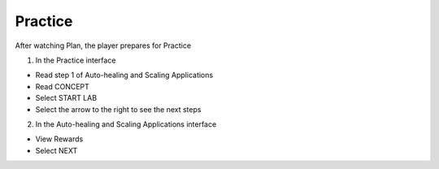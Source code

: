 Practice
===========

.. admonition:: Info

After watching Plan, the player prepares for Practice


1. In the Practice interface

- Read step 1 of Auto-healing and Scaling Applications
- Read CONCEPT
- Select START LAB
- Select the arrow to the right to see the next steps


.. image:: pictures/0001-practice11.png
   :align: center
   :width: 7000px


2. In the Auto-healing and Scaling Applications interface

- View Rewards
- Select NEXT


.. image:: pictures/0002-practice11.png
   :align: center
   :width: 7000px


